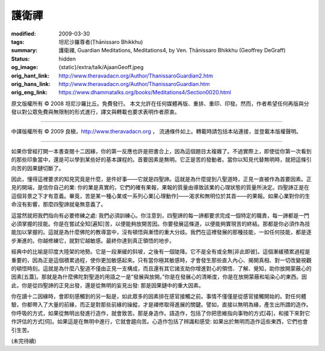 護衛禪
======

:modified: 2009-03-30
:tags: 坦尼沙羅尊者(Ṭhānissaro Bhikkhu)
:summary: 護衛禪,
          Guardian Meditations,
          Meditations4,
          by Ven. Ṭhānissaro Bhikkhu (Geoffrey DeGraff)
:status: hidden
:og_image: {static}/extra/talk/Ajaan\ Geoff.jpeg
:orig_hant_link: http://www.theravadacn.org/Author/ThanissaroGuardian2.htm
:orig_hans_link: http://www.theravadacn.org/Author/ThanissaroGuardian.htm
:orig_eng_link: https://www.dhammatalks.org/books/Meditations4/Section0020.html


.. role:: small
   :class: is-size-7


.. raw:: html

   <div class="columns">
     <div class="column has-background-grey-lighter is-two-thirds">

.. raw:: html

   <div class="container has-text-centered">
     <p class="title is-2">護衛禪</p>
     [作者]坦尼沙羅尊者
     <br>
     [中譯]良稹
     <br>
     <strong>
       Guardian Meditations
       <br>
       by Ven. Ṭhānissaro Bhikkhu (Geoffrey DeGraff)
     </strong>
   </div>

.. raw:: html

   </div>
   <div class="column has-background-light">

原文版權所有 © 2008  坦尼沙羅比丘。免費發行。 本文允許在任何媒體再版、重排、重印、印發。然而，作者希望任何再版與分發以對公眾免費與無限制的形式進行，譯文與轉載也要求表明作者原衷。

----

中譯版權所有 © 2009 良稹，http://www.theravadacn.org ， 流通條件如上。轉載時請包括本站連接，並登載本版權聲明。

.. raw:: html

   </div>
   </div>

----

如果你曾經打開一本書查閱十二因緣，你的第一反應也許是把書合上，因為這個題目太複雜了。不過實際上，即使從你第一次看到的那些印象當中，還是可以學到某些好的基本課程的。首要因素是無明。它正是苦的發動者。當你以知見代替無明時，就把這條引向苦的因果鏈切斷了。

因此，懂得這裡要求的知見究竟是什麼，是件好事——它就是四聖諦。這就是為什麼提到八聖道時，正見一直被作為首要因素。正見的開端，是信你自己的業: 你的業是真實的，它們的確有果報，果報的質量由導致該業的心理狀態的質量所決定。四聖諦正是在這個背景之下才有意義。畢竟，苦是某一種心業或一系列心業\ :small:`[心理動作]`\ ——渴求和無明位於其首——的果報。如果心業對你的生命沒有影響，那麼四聖諦就毫無意義了。

這當然就把我們指向有必要修練之處: 我們必須訓練心。你注意到，四聖諦的每一諦都要求完成一個特定的職責，每一諦都是一門必須掌握的技能。你是在嘗試全知\ :small:`[遍知]`\ 苦，以便能夠放開苦因。你要發展這條道，以便能夠實現苦的終結。那都是你必須作為技能加以掌握的。這就是為什麼佛陀的教導當中，沒有頓悟與漸悟的重大分歧。我們在這裡發展的那種技能，一如任何技能，都是逐步漸進的。你越修練它，就對它越敏感。最終你達到真正領悟的地步。

經典中的比喻是印度大陸架的地勢。它是一段漸緩的斜坡，之後有一個陡降。它不是全有或全無\ :small:`[非此即彼]`\ 。這個漸緩積累過程是重要的，因為正是這個積累過程，使你更加敏感起來。只有當你極其敏感時，才會發生那些直入內心、揭開真相、對一切改變視觀的頓悟時刻。這就是為什麼八聖道不僅由正見一支構成，而且還有其它諸支助你增進對心的領悟、了解、覺知，助你放開蒙蔽心的因素\ :small:`[五蓋]`\ 。那就是為什麼佛陀對聖道的用語之一是“發展與放開。”你是在發展心的清晰度，你是在放開蒙蔽和垢染心的東西。因此，你是從四聖諦的正見出發，還是從無明的妄見出發: 那是因果鏈中的重大因素。

你在讀十二因緣時，會即刻感觸到的另一點是，如此眾多的因素排在感官接觸之前。事情不僅僅是從感官接觸開始的。對任何體驗，你都帶入了大量的前緣，而正是對那些前緣的操縱，才是禪修取得進展的關鍵。譬如，直接以無明為緣，產生出所謂的造作。你呼吸的方式，如果從無明出發進行造作，就會致苦。那是身造作。語造作，包括了你把思維指向事物的方式\ :small:`[尋]`\ ，和接下來對它作評估的方式\ :small:`[伺]`\ 。如果這是在無明中進行，它就會趨向苦。心造作包括了辨識和感受: 如果出於無明而造作這些東西，它們也會引生苦。

(未完待續)
